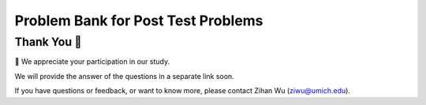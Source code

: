 Problem Bank for Post Test Problems
-----------------------------------------------------

.. activecode:: hparsons_lg_sql_test_bank_post_select
    :language: sql

    We use SQL to manage a vending machine. Our current table ``goods`` looks like this:

    .. image:: https://i.ibb.co/hWd4CJG/posttest-goods.png
    
    To help us refill goods that are low in stock, 
    please write a SELECT statement to retrieve the ``name`` and  ``brand`` of all items
    in the table ``goods`` that belongs to ``type`` of "chips" and has a ``quantity`` of
    less than 15.

    note: When you run the code, there will be several execution results.
    Please only refer to the **last** execution result for debugging purposes.

    ~~~~
    DROP TABLE IF EXISTS goods;
    create table "goods" ("id" INTEGER, "name" TEXT, "type" TEXT, "brand" TEXT, "quantity" INTEGER);
    INSERT INTO goods (id,name,type,brand,quantity) VALUES
        (1, 'classic_chips', 'chips', 'lays', 18),
        (2, 'cheese_nachos', 'chips', 'doritos', 9),
        (3, 'sparkling_water', 'drink', 'lacroix', 25),
        (4, 'classic_chips', 'chips', 'ruffles', 5),
        (5, 'choco_nuts', 'protein_bar', 'kind', 7);
    ^^^^
    ====


.. activecode:: hparsons_lg_sql_test_bank_post_update
    :language: sql

    In the same ``goods`` table:

    .. image:: https://i.ibb.co/hWd4CJG/posttest-goods.png
    
    We just bought more chips.

    Please write an UPDATE statement that: for all entries which ``type`` column is ``chips``,
    add the ``quantity`` by 10.

    note: When you run the code, there will be several execution results.
    Please only refer to the unittest and the **last** execution result for debugging purposes.
    ~~~~
    DROP TABLE IF EXISTS goods;
    create table "goods" ("id" INTEGER, "name" TEXT, "type" TEXT, "brand" TEXT, "quantity" INTEGER);
    INSERT INTO goods (id,name,type,brand,quantity) VALUES
        (1, 'classic_chips', 'chips', 'lays', 18),
        (2, 'cheese_nachos', 'chips', 'doritos', 9),
        (3, 'sparkling_water', 'drink', 'lacroix', 25),
        (4, 'classic_chips', 'chips', 'ruffles', 5),
        (5, 'choco_nuts', 'protein_bar', 'kind', 7);
    ^^^^
    -- Write your code here:

    -- The following line separates with your code and selects all data for debugging. Please do not modify.
    ;
    SELECT * FROM goods
    ====

.. activecode:: hparsons_lg_sql_test_bank_post_join
    :language: sql

    Aside from the ``goods`` table:

    .. image:: https://i.ibb.co/hWd4CJG/posttest-goods.png

    We have another table ``transactions`` that looks like this:

    .. image:: https://i.ibb.co/B4H3WXb/posttest-transactions.png

    Where the ``goods_id`` in this table refers to the ``id`` in the ``goods`` table above. 

    To provide better service, we want to know when people purchased a type of item and how they paid.

    Please write a statement using SELECT and JOIN to: select the ``type`` from the ``goods`` table
    and ``method`` and ``date`` from the ``transactions`` table, where the ``goods_id`` in the
    ``transactions`` table is the same as the ``id`` in the ``goods`` table.

    note: When you run the code, there will be several execution results.
    Please only refer to the unittest and the **last** execution result for debugging purposes.
    ~~~~
    DROP TABLE IF EXISTS goods;
    create table "goods" ("id" INTEGER, "name" TEXT, "type" TEXT, "brand" TEXT, "quantity" INTEGER);
    INSERT INTO goods (id,name,type,brand,quantity) VALUES
        (1, 'classic_chips', 'chips', 'lays', 18),
        (2, 'cheese_nachos', 'chips', 'doritos', 9),
        (3, 'sparkling_water', 'drink', 'lacroix', 25),
        (4, 'classic_chips', 'chips', 'ruffles', 5),
        (5, 'choco_nuts', 'protein_bar', 'kind', 7);
    DROP TABLE IF EXISTS transactions;
    create table "transactions" ("method" TEXT, "goods_id" INTEGER, "date" DATE);
    INSERT INTO transactions (method,goods_id,date) VALUES
        ('cash', '3', '2022-11-10'),
        ('credit_card', '1', '2022-11-13'),
        ('credit_card', '2', '2022-11-14'),
        ('cash', '5', '2022-11-15');
    ^^^^
    ====

Thank You 🤗
============================
🎉 We appreciate your participation in our study.

We will provide the answer of the questions in a separate link soon.

If you have questions or feedback, or want to know more, please contact Zihan Wu (ziwu@umich.edu).